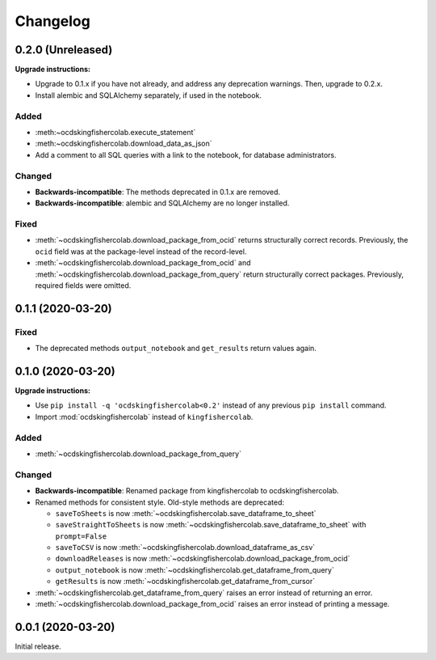 Changelog
=========

0.2.0 (Unreleased)
------------------

**Upgrade instructions:**

-  Upgrade to 0.1.x if you have not already, and address any deprecation warnings. Then, upgrade to 0.2.x.
-  Install alembic and SQLAlchemy separately, if used in the notebook.

Added
~~~~~

-  :meth:~ocdskingfishercolab.execute_statement`
-  :meth:~ocdskingfishercolab.download_data_as_json`
-  Add a comment to all SQL queries with a link to the notebook, for database administrators.

Changed
~~~~~~~

-  **Backwards-incompatible**: The methods deprecated in 0.1.x are removed.
-  **Backwards-incompatible**: alembic and SQLAlchemy are no longer installed.

Fixed
~~~~~

-  :meth:`~ocdskingfishercolab.download_package_from_ocid` returns structurally correct records. Previously, the ``ocid`` field was at the package-level instead of the record-level.
-  :meth:`~ocdskingfishercolab.download_package_from_ocid` and :meth:`~ocdskingfishercolab.download_package_from_query` return structurally correct packages. Previously, required fields were omitted.

0.1.1 (2020-03-20)
------------------

Fixed
~~~~~

-  The deprecated methods ``output_notebook`` and ``get_results`` return values again.

0.1.0 (2020-03-20)
------------------

**Upgrade instructions:**

-  Use ``pip install -q 'ocdskingfishercolab<0.2'`` instead of any previous ``pip install`` command.
-  Import :mod:`ocdskingfishercolab` instead of ``kingfishercolab``.

Added
~~~~~

-  :meth:`~ocdskingfishercolab.download_package_from_query`

Changed
~~~~~~~

-  **Backwards-incompatible**: Renamed package from kingfishercolab to ocdskingfishercolab.
-  Renamed methods for consistent style. Old-style methods are deprecated:

   - ``saveToSheets`` is now :meth:`~ocdskingfishercolab.save_dataframe_to_sheet`
   - ``saveStraightToSheets`` is now :meth:`~ocdskingfishercolab.save_dataframe_to_sheet` with ``prompt=False``
   - ``saveToCSV`` is now :meth:`~ocdskingfishercolab.download_dataframe_as_csv`
   - ``downloadReleases`` is now :meth:`~ocdskingfishercolab.download_package_from_ocid`
   - ``output_notebook`` is now :meth:`~ocdskingfishercolab.get_dataframe_from_query`
   - ``getResults`` is now :meth:`~ocdskingfishercolab.get_dataframe_from_cursor`

-  :meth:`~ocdskingfishercolab.get_dataframe_from_query` raises an error instead of returning an error.
-  :meth:`~ocdskingfishercolab.download_package_from_ocid` raises an error instead of printing a message.

0.0.1 (2020-03-20)
------------------

Initial release.
